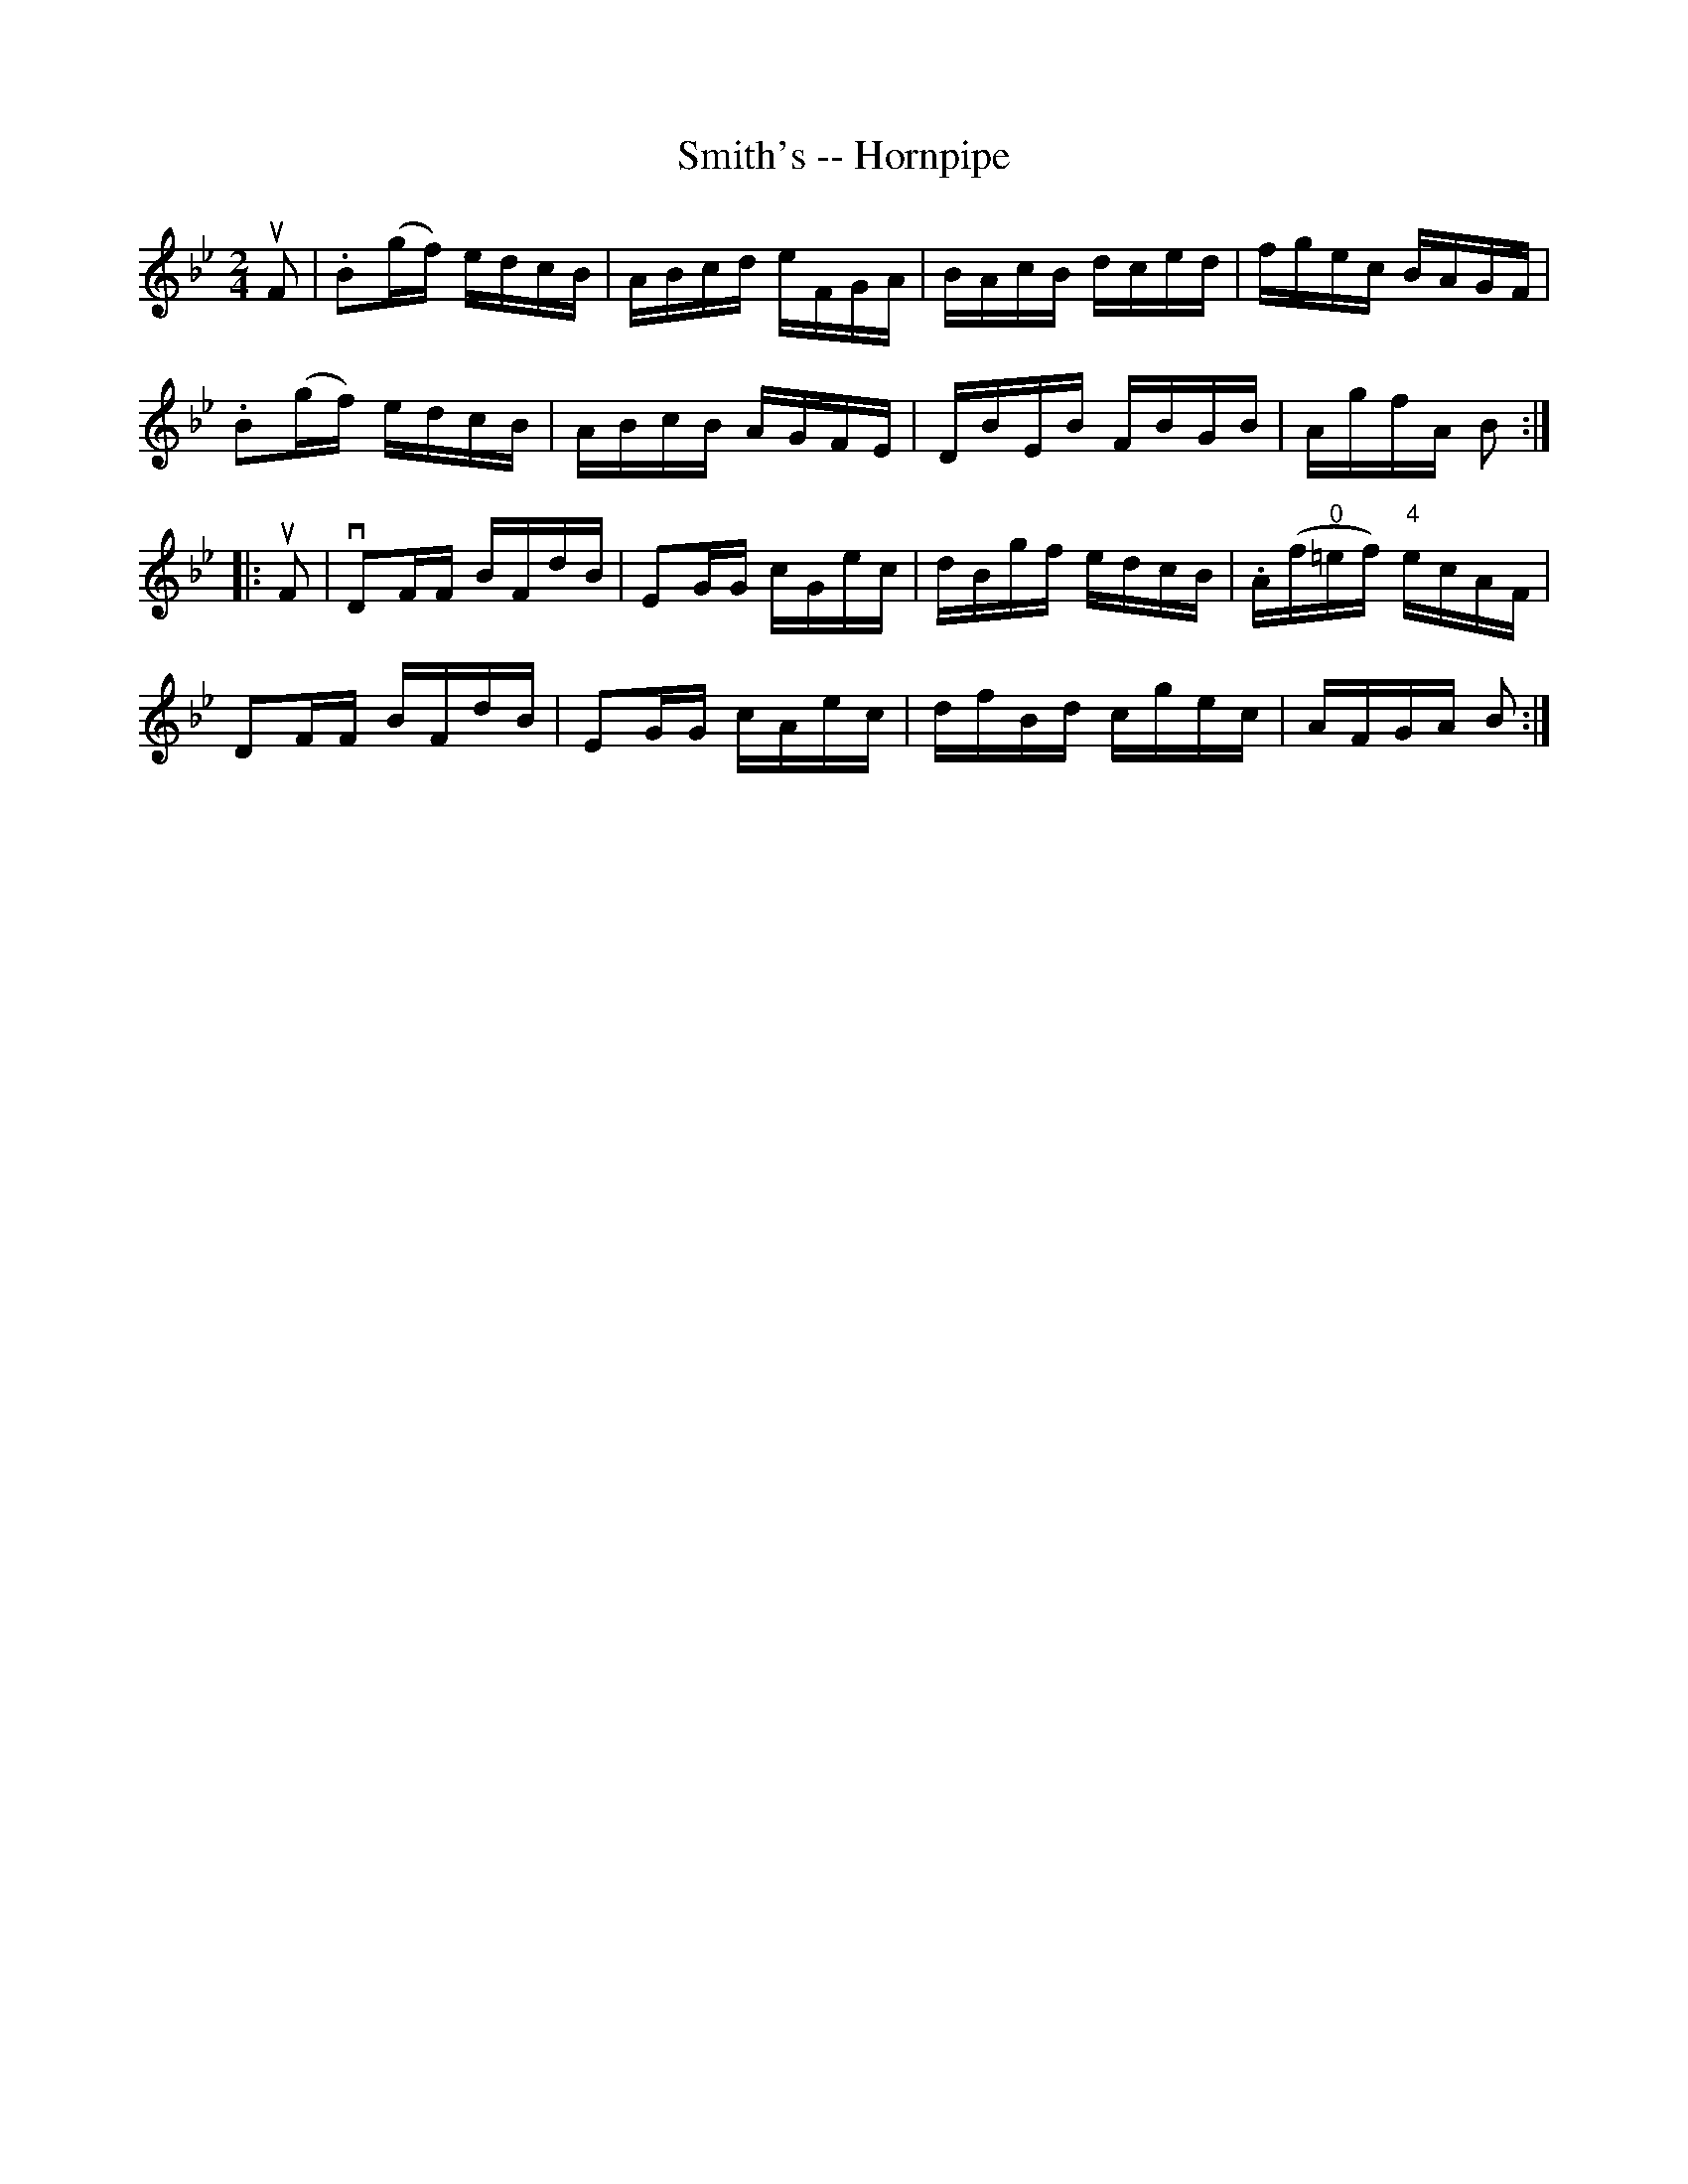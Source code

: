 X:1
T:Smith's -- Hornpipe
Z:Bob Puckette <bpuckette:msn.com> 2003-3-10
R:hornpipe
B:Cole's 1000 Fiddle Tunes
M:2/4
L:1/16
K:Bb
uF2|.B2(gf) edcB|ABcd eFGA|BAcB dced|fgec BAGF|
.B2(gf) edcB|ABcB AGFE|DBEB FBGB|AgfA B2:|
|:uF2|vkD2FF BFdB|kE2GG cGec|dBgf edcB|.A(f"0"=ef) "4"ecAF|
D2FF BFdB|E2GG cAec|dfBd cgec|AFGA B2:|
